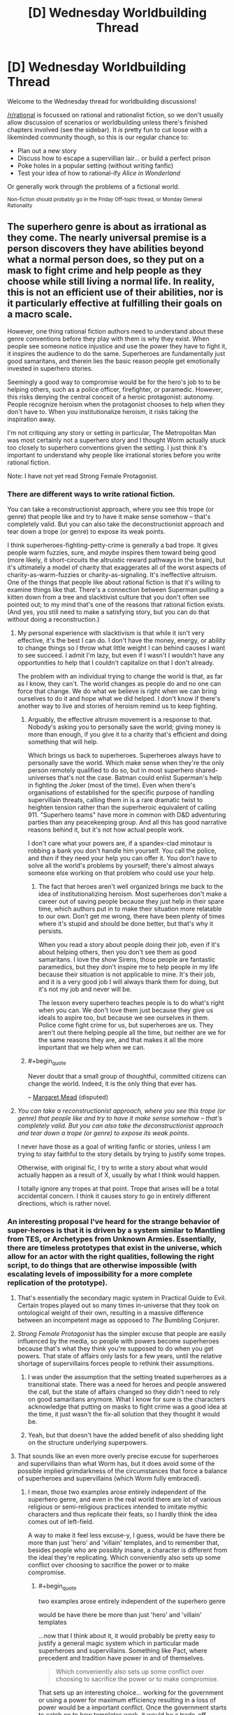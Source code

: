 #+TITLE: [D] Wednesday Worldbuilding Thread

* [D] Wednesday Worldbuilding Thread
:PROPERTIES:
:Author: AutoModerator
:Score: 14
:DateUnix: 1467817495.0
:END:
Welcome to the Wednesday thread for worldbuilding discussions!

[[/r/rational]] is focussed on rational and rationalist fiction, so we don't usually allow discussion of scenarios or worldbuilding unless there's finished chapters involved (see the sidebar). It /is/ pretty fun to cut loose with a likeminded community though, so this is our regular chance to:

- Plan out a new story
- Discuss how to escape a supervillian lair... or build a perfect prison
- Poke holes in a popular setting (without writing fanfic)
- Test your idea of how to rational-ify /Alice in Wonderland/

Or generally work through the problems of a fictional world.

^{Non-fiction should probably go in the Friday Off-topic thread, or Monday General Rationality}


** The superhero genre is about as irrational as they come. The nearly universal premise is a person discovers they have abilities beyond what a normal person does, so they put on a mask to fight crime and help people as they choose while still living a normal life. In reality, this is not an efficient use of their abilities, nor is it particularly effective at fulfilling their goals on a macro scale.

However, one thing rational fiction authors need to understand about these genre conventions before they play with them is why they exist. When people see someone notice injustice and use the power they have to fight it, it inspires the audience to do the same. Superheroes are fundamentally just good samaritans, and therein lies the basic reason people get emotionally invested in superhero stories.

Seemingly a good way to compromise would be for the hero's job to to be helping others, such as a police officer, firefighter, or paramedic. However, this risks denying the central conceit of a heroic protagonist: autonomy. People recognize heroism when the protagonist chooses to help when they don't have to. When you institutionalize heroism, it risks taking the inspiration away.

I'm not critiquing any story or setting in particular, The Metropolitan Man was most certainly not a superhero story and I thought Worm actually stuck too closely to superhero conventions given the setting. I just think it's important to understand why people like irrational stories before you write rational fiction.

Note: I have not yet read Strong Female Protagonist.
:PROPERTIES:
:Author: trekie140
:Score: 6
:DateUnix: 1467821515.0
:END:

*** There are different ways to write rational fiction.

You can take a reconstructionist approach, where you see this trope (or genre) that people like and try to have it make sense somehow -- that's completely valid. But you can also take the deconstructionist approach and tear down a trope (or genre) to expose its weak points.

I think superheroes-fighting-petty-crime is generally a bad trope. It gives people warm fuzzies, sure, and /maybe/ inspires them toward being good (more likely, it short-circuits the altruistic reward pathways in the brain), but it's ultimately a model of charity that exaggerates all of the worst aspects of charity-as-warm-fuzzies or charity-as-signaling. It's ineffective altruism. One of the things that people like about rational fiction is that it's willing to examine things like that. There's a connection between Superman pulling a kitten down from a tree and slacktivist culture that you don't often see pointed out; to my mind that's one of the reasons that rational fiction exists. (And yes, you still need to make a satisfying story, but you can do that without doing a reconstruction.)
:PROPERTIES:
:Author: alexanderwales
:Score: 6
:DateUnix: 1467829275.0
:END:

**** My personal experience with slacktivism is that while it isn't very effective, it's the best I can do. I don't have the money, energy, or ability to change things so I throw what little weight I can behind causes I want to see succeed. I admit I'm lazy, but even if I wasn't I wouldn't have any opportunities to help that I couldn't capitalize on that I don't already.

The problem with an individual trying to change the world is that, as far as I know, they can't. The world changes as people do and no one can force that change. We do what we believe is right when we can bring ourselves to do it and hope what we did helped. I don't know if there's another way to live and stories of heroism remind us to keep fighting.
:PROPERTIES:
:Author: trekie140
:Score: 1
:DateUnix: 1467836279.0
:END:

***** Arguably, the effective altruism movement is a response to that. Nobody's asking you to personally save the world; giving money is more than enough, if you give it to a charity that's efficient and doing something that will help.

Which brings us back to superheroes. Superheroes always have to personally save the world. Which make sense when they're the only person remotely qualified to do so, but in most superhero shared-universes that's not the case. Batman could enlist Superman's help in fighting the Joker (most of the time). Even when there's organisations of established for the specific purpose of handling supervillain threats, calling them in is a rare dramatic twist to heighten tension rather than the superheroic equivalent of calling 911. "Superhero teams" have more in common with D&D adventuring parties than any peacekeeping group. And all this has good narrative reasons behind it, but it's not how actual people work.

I don't care what your powers are, if a spandex-clad minotaur is robbing a bank you don't handle him yourself. You call the police, and /then/ if they need your help you can offer it. You don't have to solve all the world's problems by yourself; there's almost always someone else working on that problem who could use your help.
:PROPERTIES:
:Author: Chronophilia
:Score: 4
:DateUnix: 1467841857.0
:END:

****** The fact that heroes aren't well organized brings me back to the idea of institutionalizing heroism. Most superheroes don't make a career out of saving people because they just help in their spare time, which authors put in to make their situation more relatable to our own. Don't get me wrong, there have been plenty of times where it's stupid and should be done better, but that's why it persists.

When you read a story about people doing their job, even if it's about helping others, then you don't see them as good samaritans. I love the show Sirens, those people are fantastic paramedics, but they don't inspire me to help people in my life because their situation is not applicable to mine. It's their job, and it is a very good job I will always thank them for doing, but it's not my job and never will be.

The lesson every superhero teaches people is to do what's right when you can. We don't love them just because they give us ideals to aspire too, but because we see ourselves in them. Police come fight crime for us, but superheroes are us. They aren't out there helping people all the time, but neither are we for the same reasons they are, and that makes it all the more important that we help when we can.
:PROPERTIES:
:Author: trekie140
:Score: 5
:DateUnix: 1467846839.0
:END:


***** #+begin_quote
  Never doubt that a small group of thoughtful, committed citizens can change the world. Indeed, it is the only thing that ever has.
#+end_quote

-- [[https://en.wikiquote.org/wiki/Margaret_Mead][Margaret Mead]] (disputed)
:PROPERTIES:
:Author: CCC_037
:Score: 1
:DateUnix: 1467882696.0
:END:


**** /You can take a reconstructionist approach, where you see this trope (or genre) that people like and try to have it make sense somehow -- that's completely valid. But you can also take the deconstructionist approach and tear down a trope (or genre) to expose its weak points./

I never have those as a goal of writing fanfic or stories, unless I am trying to stay faithful to the story details by trying to justify some tropes.

Otherwise, with original fic, I try to write a story about what would actually happen as a result of X, usually by what I think would happen.

I totally ignore any tropes at that point. Trope that arises will be a total accidental concern. I think it causes story to go in entirely different directions, which is rather novel.
:PROPERTIES:
:Author: hackerkiba
:Score: 1
:DateUnix: 1467841455.0
:END:


*** An interesting proposal I've heard for the strange behavior of super-heroes is that it is driven by a system similar to Mantling from TES, or Archetypes from Unknown Armies. Essentially, there are timeless prototypes that exist in the universe, which allow for an actor with the right qualities, following the right script, to do things that are otherwise impossible (with escalating levels of impossibility for a more complete replication of the prototype).
:PROPERTIES:
:Author: Aabcehmu112358
:Score: 4
:DateUnix: 1467825730.0
:END:

**** That's essentially the secondary magic system in Practical Guide to Evil. Certain tropes played out so many times in-universe that they took on ontological weight of their own, resulting in a massive difference between an incompetent mage as opposed to /The/ Bumbling Conjurer.
:PROPERTIES:
:Author: Iconochasm
:Score: 4
:DateUnix: 1467840294.0
:END:


**** /Strong Female Protagonist/ has the simpler excuse that people are easily influenced by the media, so people with powers become superheroes because that's what they think you're supposed to do when you get powers. That state of affairs only lasts for a few years, until the relative shortage of supervillains forces people to rethink their assumptions.
:PROPERTIES:
:Author: Chronophilia
:Score: 4
:DateUnix: 1467842298.0
:END:

***** I was under the assumption that the setting treated superheroes as a transitional state. There was a need for heroes and people answered the call, but the state of affairs changed so they didn't need to rely on good samaritans anymore. What I know for sure is the characters acknowledge that putting on masks to fight crime was a good idea at the time, it just wasn't the fix-all solution that they thought it would be.
:PROPERTIES:
:Author: trekie140
:Score: 6
:DateUnix: 1467847729.0
:END:


***** Yeah, but that doesn't have the added benefit of also shedding light on the structure underlying superpowers.
:PROPERTIES:
:Author: Aabcehmu112358
:Score: 2
:DateUnix: 1467843149.0
:END:


**** That sounds like an even more overly precise excuse for superheroes and supervillains than what Worm has, but it does avoid some of the possible implied grimdarkness of the circumstances that force a balance of superheroes and supervillains (which Worm fully embraced).
:PROPERTIES:
:Author: scruiser
:Score: 2
:DateUnix: 1467832961.0
:END:

***** I mean, those two examples arose entirely independent of the superhero genre, and even in the real world there are lot of various religious or semi-religious practices intended to imitate mythic characters and thus replicate their feats, so I hardly think the idea comes out of left-field.

A way to make it feel less excuse-y, I guess, would be have there be more than just 'hero' and 'villain' templates, and to remember that, besides people who are possibly insane, a character is different from the ideal they're replicating. Which conveniently also sets up some conflict over choosing to sacrifice the power or to make compromise.
:PROPERTIES:
:Author: Aabcehmu112358
:Score: 3
:DateUnix: 1467833835.0
:END:

****** #+begin_quote
  two examples arose entirely independent of the superhero genre

  would be have there be more than just 'hero' and 'villain' templates
#+end_quote

...now that I think about it, it would probably be pretty easy to justify a general magic system which in particular made superheroes and supervillains. Something like Pact, where precedent and tradition have power in and of themselves.

#+begin_quote
  Which conveniently also sets up some conflict over choosing to sacrifice the power or to make compromise.
#+end_quote

That sets up an interesting choice... working for the government or using a power for maximum efficiency resulting in a loss of power would be a important conflict. Once the government starts to catch on to how templates work, it would be a trade-off between PR to the general public, having efficient heroes, having powerful heroes and dealing with all the general government stuff like bureaucracy, tax dollars, and corruption.
:PROPERTIES:
:Author: scruiser
:Score: 5
:DateUnix: 1467834610.0
:END:

******* Figuring out what collection of templates make for a particularly interesting story seems like an interesting challenge. Would it be good to have the templates have a theme running through them, or would it be better to have them be alien to one another?
:PROPERTIES:
:Author: Aabcehmu112358
:Score: 3
:DateUnix: 1467835523.0
:END:

******** You could design the rules behind your templates, and then let the history and mythology of your setting dictate the rest, or you could plan out what story you want to tell and then fill out the templates you need, plus a few more to make things interesting.
:PROPERTIES:
:Author: scruiser
:Score: 2
:DateUnix: 1467839837.0
:END:


**** This is how one category of powers works in The Fall of Doc Future.
:PROPERTIES:
:Author: buckykat
:Score: 2
:DateUnix: 1467859109.0
:END:


*** Strong Female Protagonist is an amazing work of rational literature, and does not fall into that trap. [[#s][Spoiler]]
:PROPERTIES:
:Author: Sailor_Vulcan
:Score: 2
:DateUnix: 1467890233.0
:END:


*** What would it take to make a superhero story somewhat rational? Superhumans using their abilities as described in this article: [[https://mises.org/library/superman-needs-agent]]? Only actually fighting crime when the threat is truly massive in scope?
:PROPERTIES:
:Author: RolandsVaria
:Score: 1
:DateUnix: 1467853001.0
:END:

**** I used to feel the same way about Superman since I didn't really like superheroes as a kid while I found economics facinating. It wasn't until I discovered the appeal of superhero stories that I understood why the examples in that article never happen. Because then it wouldn't be a story about a man who uses his abilities to be a good samaritan, it would be about a man who uses his abilities for a career.
:PROPERTIES:
:Author: trekie140
:Score: 2
:DateUnix: 1467862058.0
:END:


**** Or simply [[http://www.smbc-comics.com/?id=2305]]
:PROPERTIES:
:Author: IomKg
:Score: 0
:DateUnix: 1467966914.0
:END:


*** #+begin_quote
  The superhero genre is about as irrational as they come.
#+end_quote

I would disagree with this, at least in part. Marvel / DC superhero stories are irrational, yes, but I think it's perfectly possible to do a rational superhero story. I worked pretty hard to come up with one when I was writing The Change Storms series, and I think I succeeded. ([[http://patreon.com/davidstorrs][Free download]] of The Change Storms: Induction if you want to check my work.) The elements of superhero storms that I had to work around, and the solutions I found, included:

- Where do superpowers come from?\\

Most comic book universes have a giant buffet of how to get powers -- mutant genes, alien birth, lightning, chemicals, radiation, etc. 'Alien birth' is dodgy at best and none of these others work at all -- in reality, if you get hit by lightning you just die, you don't suddenly have the ability to run at the speed of light.

There's two solutions that I see: don't explain it at all, or come up with a paranormal answer and just implicitly admit that it's a story premise and therefore not necessarily realistic.

My answer was "probability storms" -- in their area of effect they render nigh-impossible things (e.g. photons condensing out of the quantum foam in a collimated beam) certain. If you're caught in a storm a piece of it can get stuck inside you, which is what gives you your superpowers. There's a lot of handwavium here, and a lot of the powers don't hold up under an "could this happen under real physics given infinite luck?" exam. I'm fine with that. Any story should be allowed its premise, as long as it remains consistent and rational within that.

- Why do superheroes and -villains wear spandex?

Marvel and DC said "because it makes drawing the human body easier."

Strong Female Protagonist said "at first they did this because it was a cached thought about how superpowered people behave, but now they're moving away from it."

I said "they don't wear spandex."

- Why do superheroes and -villains fight / commit crime?

Supervillains committing crime is easy -- they have power and they are inclined to be criminals. Motivations are as easy to find as a police blotter.

Superheros fighting crime is harder. There are [[https://en.wikipedia.org/wiki/Real-life_superhero][real-life superheroes]], so clearly it's a thing that some people are motivated to do. The vast majority would more likely go into law-enforcement, fire/rescue, the military, or some other community-service-oriented career.

Then there's the question of regulation. Marvel and DC have done a lot with this. The basic superhero concept is of a vigilante, someone who is breaking the law in order to preserve it. People might look aside as long as the hero is doing no harm, but eventually there's going to be calls for registration, and those calls are eventually going to be backed up with force of arms.

Because of my initial premise (p-storms change you, you get powers when a storm fragment gets caught inside you), I had to acknowledge that being around an empowered individual would eventually cause other people to get superpowers. I wanted powers to be rare, so I decided that p-storms are most likely to just kill you but, if they don't, they will probably change you into a bodyhorror form at the same time as they give you powers. Anyone with superpowers (bodyhorrored or not) is a walking p-storm, so being near them is going to Change you as well. Given this, there was zero chance that powers wouldn't be regulated. Therefore, all powered individuals in the Change Storms universe are either criminals, in an internment camp, or in a government paramilitary group intended to deal with natural disasters, supervillains, etc.

- What is the motivation of the (presumably superpowered) antagonist? Why aren't they using their powers to make a fortune in industry instead of robbing banks?

My villains weren't bank robbers, they were (depending on who's telling it) terrorists or freedom fighters. They had broken out of the "Relocation Facilities" (aka internment camps) where Changed people had been put to keep them away from normals and were now trying to bring about a societal shift so that the Changed could have a better life.

Again, you can [[http://patreon.com/davidstorrs][read the book]] to see if I succeeded, but I would contend that it's very possible to write a rational superhero story.
:PROPERTIES:
:Author: eaglejarl
:Score: 0
:DateUnix: 1468008718.0
:END:

**** The Change Storms doesn't really sound like a superhero story to me, just a story where characters happen to have superpowers.
:PROPERTIES:
:Author: trekie140
:Score: 2
:DateUnix: 1468011057.0
:END:

***** In that case, what is your definition of a superhero story?
:PROPERTIES:
:Author: eaglejarl
:Score: 2
:DateUnix: 1468015008.0
:END:


** So something I've been thinking about recently is how you could plausibly keep something like the Harry Potter verse hidden. I don't think the Obliviators portrayed in the books be nearly enough. That kind of localized mind magic would always have problems with missed people convincing a large number of others.

On the other hand, this is clearly a universe with anti-memes in the style of SCP (forgive me I forget exactly what they called those things). Many charms work on this principle most notably the Fidelius Charm ignoring for the moment that it isn't used nearly as often as it ought to be given it's properties.

There's also the other side of things which is the massive lack of culture flow form the muggle world to wizards. Yea I get that they're separated but there ought to be more flow. Somebody who's studying them should have a basic understanding at least. The only way you end up with something like we see in the books is with spell work. Something's prevent the worlds mixing. If I were to guess something related to the Fidelius Charm preventing muggles from learning of the existence of wizards and preventing wizards learning much about muggles and also possibly giving them a level of protection. The amount of crime aimed at muggles given wizards can wipe memories again seems unreasonably low.
:PROPERTIES:
:Author: space_fountain
:Score: 4
:DateUnix: 1467821810.0
:END:

*** A Masquerade is comparatively natural when the magic world is physically separate from the real one. Perhaps like a parallel universe. And magic people don't commonly come and go between worlds, so their presence is fairly easy to hide, particularly if they need some sort of travel visa so the magic government knows what they need to cover up.

I thought Harry Potter was going in this direction at first, with places like Platform 9 3/4 and Diagon Alley and Hogwarts being completely inaccessible to Muggles, but it eventually gave up on that.
:PROPERTIES:
:Author: Chronophilia
:Score: 7
:DateUnix: 1467842696.0
:END:


*** Agreed, the setting doesn't make much sense when you look at it too hard. The only justification I can come up with is that the whole series is told from Harry's perspective, and he isn't exactly the brightest kid. We're just hearing what he's learned from personal experience since he never bothered to study the wizarding world.

The Masquerade is such a common trope, however, that I'd love to find a way of having it make sense. How can you possibly keep an entire world a secret right under the public's nose, let alone keep it up forever? The SCP Foundation uses the trope as Fridge Horror when we discover reality is a lie created by , but that isn't applicable to every story.

The only solution I have for when you don't want to fall back on conspiracy, is to throw out the idea of objective reality in your setting. Make the supernatural real, but impossible to objectively prove. Mental effects are the easiest to do with this, but Genius: The Transgression does a remarkable job of making the unscientific true.
:PROPERTIES:
:Author: trekie140
:Score: 6
:DateUnix: 1467824046.0
:END:

**** #+begin_quote
  Make the supernatural real, but impossible to objectively prove
#+end_quote

How can you do that? If you put the supernatural in the story, then it affects the story's world. Therefore in the story's world the supernatural is observable, so it is possible to prove.
:PROPERTIES:
:Author: rhaps0dy4
:Score: 3
:DateUnix: 1467827439.0
:END:

***** #+begin_quote
  How can you do that? If you put the supernatural in the story, then it affects the story's world.
#+end_quote

I think he answered it.

#+begin_quote
  throw out the idea of objective reality in your setting.
#+end_quote

If you really throw out objective reality, then it could be that there isn't a single unified true state of the world, and there isn't a single true history and there isn't anything making one future more probable than another in an objective sense, and there definitely isn't a single unified model that can explain reality at all phenomenological levels. Everyone's subjective probabilities are different. The mundane reality is an island of stability, or rather meta-stability, it asserts itself because [insert whatever general metaphysical rule comes close to being true in the setting: mundane reality is mathematically simpler, mundane reality is commonly agreed upon, mundane reality is enforced by powerful supernatural entities, etc.]. For the average person, any evidence of the supernatural they could try to find will have more parsimonious mundane explanations because the very metaphysics of reality is enforcing such an apparent explanation. Mages/wizard/witches/mad scientists are the few humans able to overcome this mechanic [depending on the setting by force of belief/will, contact with a higher power, ability to outsmart reality itself, etc.]
:PROPERTIES:
:Author: scruiser
:Score: 4
:DateUnix: 1467832826.0
:END:

****** That's basicly how Mage the Ascension worked. With a bit of "the man is brain washing you through the TV".
:PROPERTIES:
:Author: nolrai
:Score: 1
:DateUnix: 1467922555.0
:END:


***** A good example I've seen is the movie Oculus. The mirror can control people's perceptions and actions, so everyone thinks the victims are insane and they often agree. The entire film is about an attempt to prove the mirror is haunted, but it's intelligent enough to fight back. I don't normally like horror movies, but this one was terrifying and surprisingly rational.

In Genius the reason mad science can't be proven is because the effects can't be replicated, showing them off to people turns them in to mad scientists or Igor-like creatures, and when the gadgets are examined they tend to explode. The central personal conflict of the setting, besides dealing with psychosis, is being torn between science and pseudoscience that works.
:PROPERTIES:
:Author: trekie140
:Score: 3
:DateUnix: 1467837580.0
:END:


***** Just make the people / forces hiding it powerful enough.

For an example look at Nobilis 2ed. Your notes and memories will change on you. History it self will conspire to hide it's nature from you. Your sensory impressions will seem like madness to society. The Ombsmen will silence you.

And if all that doesn't work, you will be eaten by an ogre.

And that is all and only issues that are well below PC power levels.
:PROPERTIES:
:Author: nolrai
:Score: 1
:DateUnix: 1467922451.0
:END:


**** #+begin_quote
  The Masquerade is such a common trope, however, that I'd love to find a way of having it make sense. How can you possibly keep an entire world a secret right under the public's nose, let alone keep it up forever? The SCP Foundation uses the trope as Fridge Horror when we discover reality is a lie created by , but that isn't applicable to every story.
#+end_quote

Have you read Artemis fowl? I thought it was an interesting answer-- magic speeds up tech acquisition, so aside from all the magical tricks, they also get to beat mundane society at their own game.
:PROPERTIES:
:Author: GaBeRockKing
:Score: 2
:DateUnix: 1467829044.0
:END:


*** You don't have to worry about missing people you should have mindwiped so long as no one will believe them. There are people who say they've seen ghosts or angels, and I dismiss them pretty much on reflex. A fair number of those you missed will chalk what they saw up to being a fever dream or hallucination.

Edit: I've actually got a story I'm (idly) working on where this is the case:

#+begin_quote
  On the whole, the masquerade was surprisingly easy to maintain. The mind was a wonderful, complex thing, and one of the things that it was very good at was matching patterns. If something deviated from the pattern, the mind simply glossed over it. A gleaming sword became an aluminum bat. A unicorn became a horse. People would dismiss what they saw as a hallucination, a trick of the light, or a practical joke. Even if they had some hidden suspicions of the truth, and never fully fell for the pattern matches the brain offered up, the average brain was also very good at conformity. You didn't mention the man with the wand, because you didn't want the social stigma that came with that. There was nothing magical about any of this; that was simply how people were.

  Sometimes, in exceptional cases, the twin friends of pattern matching and conformity simply weren't up to the job. And that was where the Department of Memory Management and Modification came in.
#+end_quote
:PROPERTIES:
:Author: alexanderwales
:Score: 3
:DateUnix: 1467833483.0
:END:

**** That works most of the time, but personal cameras are becoming more and more common. The Dresden Files had to say magic disrupts electricity so cell phones don't work around it, but even that seems like it would become noticeable after a while. I want an explanation for The Masquerade that could last for the foreseeable future, instead of fall apart once technology has advanced enough.
:PROPERTIES:
:Author: trekie140
:Score: 2
:DateUnix: 1467837996.0
:END:

***** There really isn't one. People, technologies and institutions are getting better at collecting and analyzing data year after year, and people are getting increasingly connected.

It mostly depends on the magic system and the masquerade scale (hiding a town of faeries basically just requires hypnotizing all outsiders into ignoring everything, controlling communications with the exterior, and a lot of accounting), and the effects of the masquerade. If it's "some people are somewhat stronger, faster and more attractive than average because they descend from Apollo", it's easy to hide because the most visible effects will be something like most Olympic medalists having Greek lineage. If the masquerade is about vampires going around killing people, keeping it secret is a lot harder because the existence of a cast of superhuman killers will leave traces, patterns in the murders, physical evidence, recordings, etc.

It might be possible to hide it for some time, especially with mind control, memory altering and financial or administrative power. But there's not system that will give high odds of keeping the masquerade secret in a modern world for more than a few years.
:PROPERTIES:
:Author: CouteauBleu
:Score: 2
:DateUnix: 1467841728.0
:END:

****** My basic contention is that it requires large scale mind control. You can't get by on a case by case basis, you need something that completely eliminates certain knowledge. You want a situation where certain thoughts can't be had or at a minimum certain things can't be remembered.

Alternatively you can get by with a god like entity working on a case by case basis.

Keep in mind the goal isn't to prevent all knowledge of something, just prevent the knowledge from becoming commonly known.
:PROPERTIES:
:Author: space_fountain
:Score: 2
:DateUnix: 1467843038.0
:END:

******* Sure. Personally, I've never liked masquerades, because they're always more of a writer's trick to say "Look, this takes place in reality, except you never realized it because it was kept secret!", than actually thought-out worldbuilding.

Like, there's nothing unrealistic about keeping a secret. It happens all the time. But keeping a secret shared by thousands/millions of people, who might live among those they're supposed to hide from, for hundreds/thousands of years? It's hard, it's expensive, it's probably not going to work, and it'll create loads of problems when the bubble inevitably pops. It's almost never worth the handwavy benefits it's stated to have. And the way the masquerade forms is never clearly explained, and usually boils down to "And then people stopped believing in fairies even though the number of fairies remained exactly constant." A reductionist approach to "what would we do if we were people with these magical powers" gives something very different from "let's spend the next centuries in hiding!"
:PROPERTIES:
:Author: CouteauBleu
:Score: 3
:DateUnix: 1467849197.0
:END:

******** Of course, the really /brutal/ way to enforce a Masquerade is to have a setting wherein, if the Masquerade gets broken, then /bad stuff happens/.

One such setting is El Goonish Shive, where there exists a masquerade to hide the existence of magic - and, more importantly, to hide /how incredibly EASY it is to get magic/ once you know it exists.

And the reason for the Masquerade is that people who get magic wind up with spells that fit their personality. As one character puts it; who do you think will end up getting the /really/ violent and destructive spells?

--------------

When the people maintaining the Masquerade can point at Pompeii and say "That's what happened the last time the mask slipped", then almost everyone has /really/ good reason to work hard at keeping the secret.
:PROPERTIES:
:Author: CCC_037
:Score: 3
:DateUnix: 1467882518.0
:END:

********* This hits an important point: If the Masquerade is a conspiracy (as opposed to a law of nature like in /Genius/), there must be some reason it was established in the first place. One which presumably holds true to the present day.
:PROPERTIES:
:Author: Chronophilia
:Score: 3
:DateUnix: 1467894795.0
:END:


********* It still doesn't make a lot of sense. Even if you find super-good rationalizations for your "Keep all the plot-relevant things secret from the entire world" bottom line, they're usually shaky.

For instance, you could easily argue that a masquerade make people with magic powers more dangerous and harmful, since it's harder to make organized institutions to track the renegades and fix their damage, and they have an easier time hiding.
:PROPERTIES:
:Author: CouteauBleu
:Score: 1
:DateUnix: 1467899131.0
:END:


***** #+begin_quote
  I want an explanation for The Masquerade that could last for the foreseeable future, instead of fall apart once technology has advanced enough.
#+end_quote

Well, the brutal way would be something like a Somebody Else's Problem field accompanying any supernatural effect: Any use or appearance of something magical would inspire /extreme disinterest/ in any muggle onlooker. ("Oh, you can do that? Whatever.") This wouldn't necessarily be a well-masked Masquerade....
:PROPERTIES:
:Author: Muskworker
:Score: 1
:DateUnix: 1467844161.0
:END:


**** I feel like "I must have seen something else" or "nobody will believe me" would be pretty ineffective at maintaining a masquerade. For one, as xkcd pointed out, almost everyone is carrying a camera everywhere at all times now, so material (fakeable, but attention-worthy) proof is becoming easy to produce on demand.

But most importantly, the reason people are quick to dismiss crazy alien sightings and other extraordinary things they/other people saw as not being surnatural is that the things in question /are actually obviously not surnatural/. Like, if you have a farmer who says he saw a dark shape going from tree to tree at night, while he was drunk, shot it and heard a metal sound, and says he's seen an alien robot... then your first reaction is to think "No, this doesn't sound anything like an alien encounter and a lot like you shooting at an owl, missing, and hitting a bucket instead". You can confirm it by looking for bullet holes in metal things near the alleged sighting.

On the other hand, if someone says he's seen a knight on a unicorn cut someone in two with a sword in broad daylight... well, it's really hard to mistake a guy on a horse with a baseball bat for a knight with a sword, especially once you've seen it go through someone. Sure, the guy could be intoxicated or lying for attention, and in some cases /will/ shut up by fear of social stigma. But if they're socially comfortable, or don't care about the backslash, or have a reputation for honesty and sobriety, or other material proof to back it up (like the person they've seen killed is reported missing, or portal-shaped scorch marks around the portal the knight disappeared in), they will talk, because seeing a knight with a sword on a unicorn is /not/ something you just forget overnight.
:PROPERTIES:
:Author: CouteauBleu
:Score: 1
:DateUnix: 1467930122.0
:END:


** I'm making a late post here to see if anyone reads these after the fact, as often times I have ideas I think would be fun to discuss, but not sure if anyone reads this thread so late. If at least one person responds, it might be worth it for me to make new posts when I get ideas in future worldbuilding threads.
:PROPERTIES:
:Author: Dwood15
:Score: 3
:DateUnix: 1468205825.0
:END:

*** I, for one, tend to only remember to check these threads a few days after they've started.
:PROPERTIES:
:Author: Adrastos42
:Score: 2
:DateUnix: 1468363268.0
:END:

**** I as well
:PROPERTIES:
:Author: Mbnewman19
:Score: 2
:DateUnix: 1471456908.0
:END:


** So, I am thinking about trans-dimensional travel mechanics. Specifically, I am looking for general inexploitability.

It has to be something that is: difficult to build; not so easy that eventually a car factory can't simply build and mass produce, yet built by shipyards. It also should not be easy to mount an invasion or use it as a poor's man teleporter, and so on.

One thing I did think of is to have the trans-dimensional machine's navigational capability tied to the main protagonist as a unique ability. Only individuals like him can travel to anywhere in the multiverse at any distance in any dimension or use it as a poor's man teleporter.

To some extent, he could show others how to travel the multiverse, even building technological devices to allow navigation, but it's either impossible or required a really long time to unlock all of his secrets as a person with trans-dimensional travel.

The other approach I have is that the TD drive only cross the dimension next to it. If it open a gate on Earth to another universe like our, it's going to open up where Earth would be. Though I supposed you could open up to a universe where there is no Earth. I wonder what effects it would be? I suspect it will be exploited for all its worth.

Then there's the 'cost' of building a TDM. I don't want it to be too casual to the point that people can just buy a car off a parking lot and use it to travel to other realities like nobody's business. It should cost about ten million dollars, the price of a container ship or is at least as expensive as an Abram tank(4.3 million dollars per unit). There may be other methods of trans-dimensional travel that isn't so expensive, but at no point that people should be able to casually explore new universes. This also make it easy for me to write stories since I don't have to worry about contacting new civilization all the time.

Limitations is also a good way to add complexity and plot tension. Maybe there should be chokepoints that allow easy point of entrance for trans-dimensional travelers, but it's otherwise difficult to travel there otherwise?
:PROPERTIES:
:Author: hackerkiba
:Score: 1
:DateUnix: 1467836359.0
:END:

*** I'll point you to the Long Earth series by Terry Pratchett and Steven Baxter, and the Merchant Princes series by Charles Stross.

In Long Earth, the dimensional travel device is cheap and commonplace. The worlds it can access are arranged in a line, and you can make one "step" East or West every 15 minutes or so (it causes nausea). You don't move through space - all the parallel worlds are Earth, with the same geography. It's a plot point that a few universes don't have Earths - those effectively prevent unprotected people from travelling past that point. Eventually, the Gaps are used for cheap space travel, and they incidentally violate conservation of energy.

In Merchant Princes, there's only a handful of worlds that are accessible (two or three so far, but I've only read the first couple of books). Only the protagonist's extended family can world-walk, but their carrying capacity is enough to bring one other person along. Again, all the worlds are geographically Earth and you don't move through space, and there's a cooldown between successive travels. There's the interesting idea of "doppelgängering" a space - securing an area against transdimensional invaders by buying the corresponding space in adjacent universes and securing that. Or just by keeping your secure things on the second floor, when the corresponding space has nothing built on it. It's generally a very deconstructionist take on the whole idea, and I recommend it to people who like the sound of a rational protagonist discovering she's the lost princess of a magical kingdom.
:PROPERTIES:
:Author: Chronophilia
:Score: 6
:DateUnix: 1467843883.0
:END:

**** /In Long Earth, the dimensional travel device is cheap and commonplace. The worlds it can access are arranged in a line, and you can make one "step" East or West every 15 minutes or so (it causes nausea). You don't move through space - all the parallel worlds are Earth, with the same geography. It's a plot point that a few universes don't have Earths - those effectively prevent unprotected people from travelling past that point. Eventually, the Gaps are used for cheap space travel, and they incidentally violate conservation of energy./

While interesting, it's not something I will use in my story, since I intended for trans-dimensional travel to be hard, and will be exploring only a few worlds for the sake of managing complexity.

/In Merchant Princes, there's only a handful of worlds that are accessible (two or three so far, but I've only read the first couple of books)./

While the conceit is roughly the same, I also do not intend to write about a lost princess of a magical kingdom.
:PROPERTIES:
:Author: hackerkiba
:Score: 2
:DateUnix: 1467845251.0
:END:

***** #+begin_quote
  I will be exploring only a few worlds for the sake of managing complexity.
#+end_quote

Good call :)

Who's your protagonist? If travel between worlds isn't for everyone, he or she will need to be someone involved in it at the start of the story.

Is "trans-dimensional travel" a misleading name? A dimension isn't a universe, it's an axis along which universes are measured. You're not travelling across dimensions. And coming up with your own name for the process is an opportunity to do some worldbuilding.
:PROPERTIES:
:Author: Chronophilia
:Score: 1
:DateUnix: 1467846462.0
:END:

****** /Who's your protagonist? If travel between worlds isn't for everyone, he or she will need to be someone involved in it at the start of the story./

My protagonist is a well off multi-millionaire engineer that I developed as an OC in a badly written fanfic. But there will be more characterization.

/Is "trans-dimensional travel" a misleading name? A dimension isn't a universe, it's an axis along which universes are measured. You're not travelling across dimensions. And coming up with your own name for the process is an opportunity to do some worldbuilding./

Everyone knows what trans-dimensional travel is supposed to be about, and I am sticking to it.
:PROPERTIES:
:Author: hackerkiba
:Score: 2
:DateUnix: 1467846790.0
:END:


*** #+begin_quote
  Specifically, I am looking for general inexploitability.
#+end_quote

There are a few ways to go about this.

- location restriction (leaving from) -- you can only leave from a specific (inconvenient) place(s)
- location restriction (going to) -- you can only go to a specific (inconvenient) place(s)
- personal restriction (user) -- only certain people can cross dimensions
- personal restriction (sender) -- only certain people can sent people across
- equipment necessity -- (self explanatory)
- energy necessity -- (self explanatory)
- cooperation (inter-world) necessity -- requiring people on both sides to initiate travel

Of those, the most interesting (in my opinion) are location restrictions and cooperation necessity.

With location restrictions, control of specific areas matters, leading to conflict (and the possibility of restricting effective transport.) For a portal fantasy, these are useful because they can explain why more people haven't discovered the trans-dimensional travel (it's in a hard to reach place) or provide conflict for the hero (the places you get transported into are completely distinct from the places you can get transported out of.)

Cooperation necessity can be used in a variety of different ways. Perhaps a ritual has to be performed at the same place on both worlds, so while cults might try to do it on either world every few years, decades, or centuries, it's very rare that both sides do so at the same time. From a plot conflict standpoint, then, all that needs to happen is one side being prevented from completing the ritual. Or alternatively, if it's something that's only discovered recently, perhaps it requires advanced technology on one or both sides of the portal. (for example, particle colliders count as artificial signals for interdimensional travel spells.)

I'm pretty biased towards portal fantasies here, but that's because I spent a lot of time thinking of how best to make one when I still cared about the mlp fandom.
:PROPERTIES:
:Author: GaBeRockKing
:Score: 3
:DateUnix: 1467846187.0
:END:


*** The price and size points are easy - this is a fictional machine, you are free to say "It takes a machine this big to open a wormhole and we haven't figured out how to miniaturize it," or "A dimensional drive is powered by pure Unobtanium and it costs a million dollars to get enough for each."

If the story is long enough that someone /will/ figure out how to miniaturize it, you can make it impossible by fiat: "Whatchamacallit's Constant says that you need a wormhole generator at least 100 times as big as the wormhole you want to open," or similar.

The easiest way to prevent the "poor man's teleporter" is to require that you arrive in the other dimension at the same place you left - if you teleport from New York, you always wind up in Alternate New York and not Alternate San Francisco, so the trip doesn't get any shorter.

This can limit your story somewhat, if you want to be able to leave Earth and end up on another planet, so another option is to limit the places you can teleport from. Perhaps you can only jump through "jump nodes" that always lead to a fixed destination. Or perhaps the wormhole generators only go one way and don't come with you, so if you want to create a teleporter shortcut you'd have to move an entire ship-sized machine over to the other dimension to make the return trip, for a single destination.

To prevent trans-dimensional invasions, you have a couple of options. You could do what Schlock Mercenary does and make machines that block teleportation around them. Call them "dimensional shields" or something. You could do what Mass Effect does and make it so that the more mass you jump, the more inaccurate your jump becomes, which limits how much an invasion can send at once. You could make the wormhole take a long time to open (possibly scaling with mass), so that the defenders have plenty of time to set up an ambush if you try to teleport on top of them.
:PROPERTIES:
:Author: Aegeus
:Score: 2
:DateUnix: 1467905117.0
:END:

**** I'll be willing to incorporate most of the ideas as limitations, though limitations that can be overcome with time and development

I do like the idea of increasing mass means inaccuracy, but also increasing mass required substantially more energy.
:PROPERTIES:
:Author: hackerkiba
:Score: 1
:DateUnix: 1467968487.0
:END:

***** There's also the Honor Harrington trick: after the wormhole is used, there's a cool down before it can be used again, and the cool down is proportional to the mass sent through.
:PROPERTIES:
:Author: eaglejarl
:Score: 2
:DateUnix: 1467984240.0
:END:
